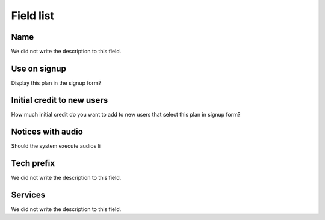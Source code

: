 .. _Plan-menu-list:

**********
Field list
**********



.. _Plan-name:

Name
""""

| We did not write the description to this field.




.. _Plan-signup:

Use on signup
"""""""""""""

| Display this plan in the signup form?




.. _Plan-ini_credit:

Initial credit to new users
"""""""""""""""""""""""""""

| How much initial credit do you want to add to new users that select this plan in signup form?




.. _Plan-play_audio:

Notices with audio
""""""""""""""""""

| Should the system execute audios li




.. _Plan-techprefix:

Tech prefix
"""""""""""

| We did not write the description to this field.




.. _Plan-id_service:

Services
""""""""

| We did not write the description to this field.



